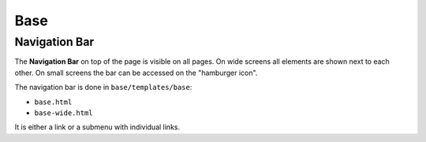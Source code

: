 ====
Base
====


Navigation Bar
==============

The **Navigation Bar** on top of the page is visible on all pages.
On wide screens all elements are shown next to each other.
On small screens the bar can be accessed on the "hamburger icon".

The navigation bar is done in ``base/templates/base``:

* ``base.html``
* ``base-wide.html``

It is either a link or a submenu with individual links.
